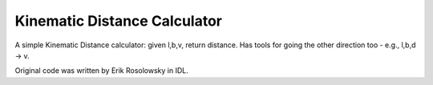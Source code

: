 Kinematic Distance Calculator
=============================

A simple Kinematic Distance calculator: given l,b,v, return distance.  Has
tools for going the other direction too - e.g., l,b,d -> v.  

Original code was written by Erik Rosolowsky in IDL.
